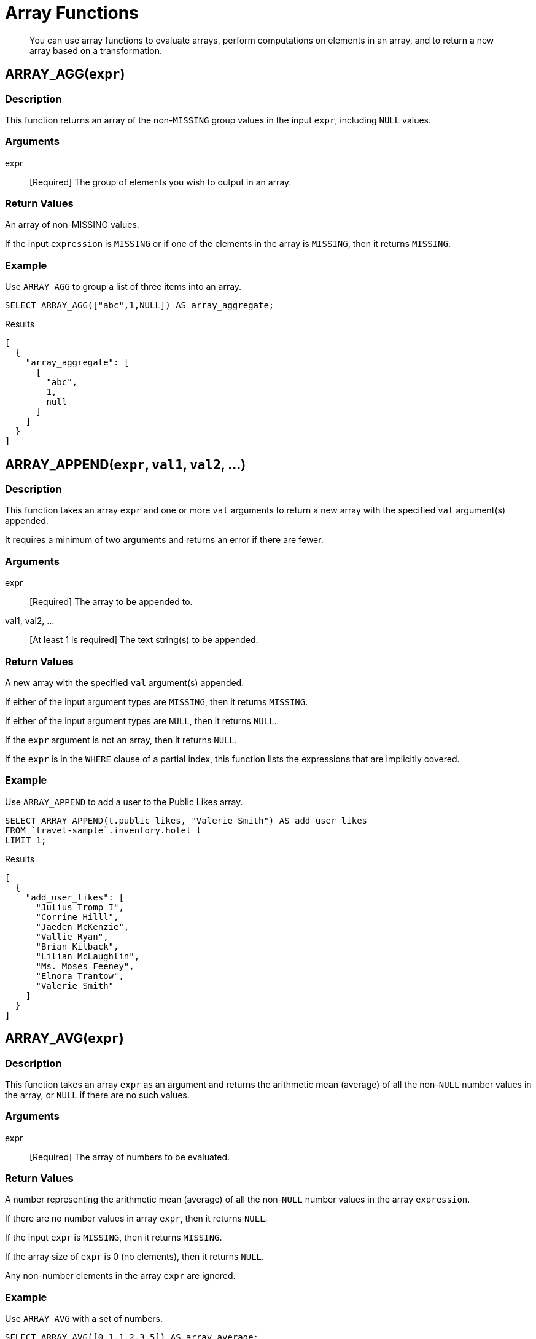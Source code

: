 = Array Functions
:page-topic-type: concept

[abstract]
You can use array functions to evaluate arrays, perform computations on elements in an array, and to return a new array based on a transformation.

[[fn-array-agg,ARRAY_AGG()]]
== ARRAY_AGG([.var]`expr`)

=== Description
This function returns an array of the non-`MISSING` group values in the input [.var]`expr`, including `NULL` values.

=== Arguments
expr:: [Required] The group of elements you wish to output in an array.

=== Return Values
An array of non-MISSING values.

If the input [.var]`expression` is `MISSING` or if one of the elements in the array is `MISSING`, then it returns `MISSING`.

=== Example
====
Use `ARRAY_AGG` to group a list of three items into an array.

[source,n1ql]
----
SELECT ARRAY_AGG(["abc",1,NULL]) AS array_aggregate;
----

.Results
[source,json]
----
[
  {
    "array_aggregate": [
      [
        "abc",
        1,
        null
      ]
    ]
  }
]
----
====

[[fn-array-append,ARRAY_APPEND()]]
== ARRAY_APPEND([.var]`expr`, [.var]`val1`, [.var]`val2`, …)

=== Description
This function takes an array [.var]`expr` and one or more [.var]`val` arguments to return a new array with the specified [.var]`val` argument(s) appended.

It requires a minimum of two arguments and returns an error if there are fewer.

=== Arguments
expr:: [Required] The array to be appended to.

val1, val2, …:: [At least 1 is required] The text string(s) to be appended.

=== Return Values
A new array with the specified [.var]`val` argument(s) appended.

If either of the input argument types are `MISSING`, then it returns `MISSING`.

If either of the input argument types are `NULL`, then it returns `NULL`.

If the [.var]`expr` argument is not an array, then it returns `NULL`.

If the [.var]`expr` is in the `WHERE` clause of a partial index, this function lists the expressions that are implicitly covered.

=== Example
====
Use `ARRAY_APPEND` to add a user to the Public Likes array.

[source,n1ql]
----
SELECT ARRAY_APPEND(t.public_likes, "Valerie Smith") AS add_user_likes
FROM `travel-sample`.inventory.hotel t
LIMIT 1;
----

.Results
[source,json]
----
[
  {
    "add_user_likes": [
      "Julius Tromp I",
      "Corrine Hilll",
      "Jaeden McKenzie",
      "Vallie Ryan",
      "Brian Kilback",
      "Lilian McLaughlin",
      "Ms. Moses Feeney",
      "Elnora Trantow",
      "Valerie Smith"
    ]
  }
]
----
====

[[fn-array-avg,ARRAY_AVG()]]
== ARRAY_AVG([.var]`expr`)

=== Description
This function takes an array [.var]`expr` as an argument and returns the arithmetic mean (average) of all the non-`NULL` number values in the array, or `NULL` if there are no such values.

=== Arguments
expr:: [Required] The array of numbers to be evaluated.

=== Return Values
A number representing the arithmetic mean (average) of all the non-`NULL` number values in the array [.var]`expression`.

If there are no number values in array [.var]`expr`, then it returns `NULL`.

If the input [.var]`expr` is `MISSING`, then it returns `MISSING`.

If the array size of [.var]`expr` is 0 (no elements), then it returns `NULL`.

Any non-number elements in the array [.var]`expr` are ignored.

=== Example
====
Use `ARRAY_AVG` with a set of numbers.

[source,n1ql]
----
SELECT ARRAY_AVG([0,1,1,2,3,5]) AS array_average;
----

.Results
[source,json]
----
[
  {
    "array_average": 2
  }
]
----
====

[[fn-array-binary-search,ARRAY_BINARY_SEARCH()]]
== ARRAY_BINARY_SEARCH([.var]`expr`, [.var]`val`, …)

=== Description
This function returns the first position of the specified value [.var]`val` within the sorted array [.var]`expr`.

The array position is zero-based, that is, the first position is 0.

NOTE: This function uses a binary search algorithm.
If the array is unsorted, the function may not be able to find the value.

See also <<fn-array-position>>, <<fn-array-sort>>.

=== Arguments
expr:: [Required] The array you want to search, sorted in N1QL collation order.

val:: [Required] The value whose position you want to find.

=== Return Values
An integer representing the first position of the input [.var]`val`, where the first position is 0.
If the value [.var]`val` occurs more than once within the array [.var]`expr`, only the first position is returned.

It returns -1 if the input [.var]`val` is not found in the array.

If one of the arguments is `MISSING`, it returns `MISSING`.

If the input [.var]`expr` is not an array, it returns `NULL`.

=== Example
// this is giving wrong output
====
Find which position "Brian Kilback" is in the sorted `public_likes` array.

[source,n1ql]
----
SELECT ARRAY_BINARY_SEARCH(ARRAY_SORT(t.public_likes), "Brian Kilback")
AS sorted_position
FROM `travel-sample`.inventory.hotel t
LIMIT 1;
----

.Results
[source,json]
----
[
  {
    "sorted_position": 1
  }
]
----
====

[[fn-array-concat,ARRAY_CONCAT()]]
== ARRAY_CONCAT([.var]`expr1`, [.var]`expr2`, …)

=== Description
This function takes two or more [.var]`expr` arrays and returns a new array after concatenating the input arrays.

If there are fewer than two arguments, then it returns an error.

=== Arguments
expression1, expression2, …:: [At least 2 are required] The arrays to be concatenated together.

=== Return Values
A new array, concatenated from the input arrays.

If any of the input [.var]`expr` arguments or one of the array elements are `MISSING`, then it returns `MISSING`.

If any of the input [.var]`expr` arguments is `NULL`, then it returns `NULL`.

If any of the input [.var]`expr` arguments is not an array, then it returns `NULL`.

=== Example
====
Use `ARRAY_CONCAT` to add two people to the Public Likes array.

[source,n1ql]
----
SELECT ARRAY_CONCAT(t.public_likes, ["John McHill", "Dave Smith"]) AS add_user_likes
FROM `travel-sample`.inventory.hotel t
LIMIT 1;
----

.Results
[source,json]
----
[
  {
    "add_user_likes": [
      "Julius Tromp I",
      "Corrine Hilll",
      "Jaeden McKenzie",
      "Vallie Ryan",
      "Brian Kilback",
      "Lilian McLaughlin",
      "Ms. Moses Feeney",
      "Elnora Trantow",
      "John McHill",
      "Dave Smith"
    ]
  }
]
----
====

[[fn-array-contains,ARRAY_CONTAINS()]]
== ARRAY_CONTAINS([.var]`expr`, [.var]`val`)

=== Description
This functions checks if the array [.var]`expression` contains the specified [.var]`value`.

=== Arguments
expr:: [Required] The array to be searched.

val:: [Required] The value that is being searched for.

=== Return Values
If either of the input argument types are `MISSING`, then it returns `MISSING`.

If either of the input argument types are `NULL`, then it returns `NULL`.

If the [.var]`expr` argument is not an array, then it returns `NULL`.

If the array [.var]`expr` contains [.var]`val`, then it returns `TRUE`; otherwise, it returns `FALSE`.

=== Example
====
Use `ARRAY_CONTAINS` with a Boolean function.

[source,n1ql]
----
SELECT ARRAY_CONTAINS(t.public_likes, "Vallie Ryan") AS array_contains_value
FROM `travel-sample`.inventory.hotel t
LIMIT 1;
----

.Results
[source,json]
----
[
  {
    "array_contains_value": true
  }
]
----
====

[[fn-array-count,ARRAY_COUNT()]]
== ARRAY_COUNT([.var]`expr`)

=== Description
This function counts all the non-NULL values in the input [.var]`expr` array.

=== Arguments
expr:: [Required] The array to be searched and evaluate its values.

=== Return Values
A count of all the non-`NULL` values in the array, or zero if there are no such values.

If the [.var]`expr` argument is `MISSING`, then it returns `MISSING`.

If the [.var]`expr` argument is `NULL`, then it returns `NULL`.

If the [.var]`expr` argument is not an array, then it returns `NULL`.

=== Example
====
Use `ARRAY_COUNT` to count the total hotel reviews.

[source,n1ql]
----
SELECT ARRAY_COUNT(t.reviews) AS total_reviews
FROM `travel-sample`.inventory.hotel t
LIMIT 1;
----

.Results
[source,json]
----
[
  {
    "total_reviews": 2
  }
]
----
====

[[fn-array-distinct,ARRAY_DISTINCT()]]
== ARRAY_DISTINCT([.var]`expr`)

=== Description
This function returns a new array with distinct elements of the input array [.var]`expr`.

=== Arguments
expr:: [Required] The array of items to be evaluated.

=== Return Values
An array with distinct elements of the input array [.var]`expr`.

If the input [.var]`expr` is `MISSING`, it returns `MISSING`.

If the input [.var]`expr` is a non-array value, it returns `NULL`.

=== Example
====
Use `ARRAY_DISTINCT` with a group of items.

[source,n1ql]
----
SELECT ARRAY_DISTINCT(["apples","bananas","grapes","oranges","apples","mangoes","bananas"])
AS distinct_fruits;
----

.Results
[source,json]
----
[
  {
    "distinct_fruits": [
      "oranges",
      "grapes",
      "bananas",
      "mangoes",
      "apples"
    ]
  }
]
----
====

[[fn-array-except,ARRAY_EXCEPT()]]
== ARRAY_EXCEPT([.var]`expr1`, [.var]`expr2`)

=== Description
This function returns all the elements of the first array, except for those which are also included in the second array.

=== Arguments
expr1:: [Required] The input array, from which specified elements may be excluded.

expr2:: [Required] The array of elements to be excluded.

=== Return Value
An array of all the elements in [.var]`expr1`, except for those which also occur in [.var]`expr2`.

If any of the arguments is `MISSING`, it returns `MISSING`.

If any of the arguments is a non-array, it returns `NULL`.

=== Examples
====
Return an array of even numbers by excluding odd numbers.

[source,n1ql]
----
WITH Numbers AS ([1, 2, 3, 4, 5, 6]),
Odd AS ([1, 3, 5])
SELECT ARRAY_EXCEPT(Numbers, Odd) AS Even;
----

.Results
[source,json]
----
[
  {
    "Even": [
      2,
      4,
      6
    ]
  }
]
----
====

[[fn-array-flatten,ARRAY_FLATTEN()]]
== ARRAY_FLATTEN([.var]`expr`, [.var]`depth`)

=== Description
This function flattens nested array elements into the top-level array, up to the specified depth.

=== Arguments
expr:: [Required] The multilevel array to be flattened.

depth:: [Required] The Integer representing the number of depths to flatten.

=== Return Value
An array with [.var]`depth` fewer levels than the input array [.var]`expr`.

If one of the arguments is `MISSING`, it returns `MISSING`.

If the input [.var]`expr` is a non-array, or if the input [.var]`depth` argument is not an integer, it returns `NULL`.

=== Examples
====
Create a 3-level array of numbers to flatten by 1 level.

[source,n1ql]
----
INSERT INTO default (KEY, value)
             VALUES ("na", {"a":2, "b":[1,2,[31,32,33],4,[[511, 512], 52]]});

SELECT ARRAY_FLATTEN(b,1) AS flatten_by_1 FROM default USE KEYS ["na"];
----

.Results
[source,json]
----
[
  {
    "flatten_by_1": [
      1,
      2,
      31,
      32,
      33,
      4,
      [
        511,
        512
      ],
      52
    ]
  }
]
----
====

====
Flatten the above example by 2 levels.

[source,n1ql]
----
SELECT ARRAY_FLATTEN(b,2) AS flatten_by_2 FROM default USE KEYS ["na"];
----

.Results
[source,json]
----
[
  {
    "flatten_by_2": [
      1,
      2,
      31,
      32,
      33,
      4,
      511,
      512,
      52
    ]
  }
]
----
====

[[fn-array-ifnull,ARRAY_IFNULL()]]
== ARRAY_IFNULL([.var]`expr`)

=== Description
This function parses the input array [.var]`expr` and returns the first non-`NULL` value in the array.

=== Arguments
expr:: [Required] The array of values to be evaluated.

=== Return Values
The first non-NULL value in the input array.

If the input [.var]`expr` is MISSING, then it returns `MISSING`.

If the input [.var]`expr` is a non-array, then it returns `NULL`.

=== Examples
====
Find the first non-`NULL` value in an array of items.

[source,n1ql]
----
SELECT ARRAY_IFNULL( ["","apples","","bananas","grapes","oranges"]) AS check_null;
----

.Results
[source,json]
----
[
  {
    "check_null": ""
  }
]
----
====

====
Find the first non-`null` hotel reviewers.

[source,n1ql]
----
SELECT ARRAY_IFNULL(t.public_likes) AS if_null
FROM `travel-sample`.inventory.hotel t
LIMIT 2;
----

.Results
[source,json]
----
[
  {
    "if_null": "Julius Tromp I"
  },
  {
    "if_null": null
  }
]
----
====

[[fn-array-insert,ARRAY_INSERT()]]
== ARRAY_INSERT([.var]`expr`, [.var]`pos`, [.var]`val1`, [.var]`val2`, …)

=== Description
This function inserts the specified [.var]`value` or multiple [.var]`value` items into the specified [.var]`position` in the input array [.var]`expression`, and returns the new array.

=== Arguments
expr:: [Required] The array to insert items into.

pos:: [Required] The integer specifying the array position from the left of the input array [.var]`expr`, where the 1st position is 0 (zero).

val1, val2, …:: [At least one is required] The value or multiple value items to insert into the input array expression.

=== Return Values
An array with the input value or multiple value items inserted into the input array expression at position [.var]`pos`.

If any of the three arguments are `MISSING`, then it returns `MISSING`.

If the [.var]`expr` argument is a non-array or if the [.var]`position` argument is not an integer, then it returns `NULL`.

=== Example
====
Insert "jsmith" into the 2nd position of the `public_likes` array.

[source,n1ql]
----
SELECT ARRAY_INSERT(public_likes, 2, "jsmith") AS insert_val
FROM `travel-sample`.inventory.hotel
LIMIT 1;
----

.Results
[source,json]
----
[
  {
    "insert_val": [
      "Julius Tromp I",
      "Corrine Hilll",
      "jsmith",
      "Jaeden McKenzie",
      "Vallie Ryan",
      "Brian Kilback",
      "Lilian McLaughlin",
      "Ms. Moses Feeney",
      "Elnora Trantow"
    ]
  }
]
----
====

[[fn-array-intersect,ARRAY_INTERSECT()]]
== ARRAY_INTERSECT([.var]`expr1`, [.var]`expr2`, \...)

=== Description
This function takes two or more arrays and returns the intersection of the input arrays as the result; that is, the array containing values that are present in all of the input arrays.

=== Arguments
expr1, expr2, …:: [At least 2 are required] The two or more arrays to compare the values of.

=== Return Values
An array containing the values that are present in all of the input arrays.

If there are no common elements, then it returns an empty array.

If any of the input arguments are `MISSING`, then it returns `MISSING`.

If any of the input arguments are non-array values, then it returns `NULL`.

=== Examples
====
Compare three arrays of fruit for common elements.

[source,n1ql]
----
SELECT ARRAY_INTERSECT( ["apples","bananas","grapes","orange"], ["apples","orange"], ["apples","grapes"])
AS array_intersection;
----

.Results
[source,json]
----
[
  {
    "array_intersection": [
      "apples"
    ]
  }
]
----
====

====
Compare three arrays of fruit with no common elements.

[source,n1ql]
----
SELECT ARRAY_INTERSECT( ["apples","grapes","oranges"], ["apples"],["oranges"],["bananas", "grapes"])
AS array_intersection;
----

.Results
[source,json]
----
[
  {
    "array_intersection": []
  }
]
----
====

[[fn-array-length,ARRAY_LENGTH()]]
== ARRAY_LENGTH([.var]`expr`)

=== Description
This function returns the number of elements in the input array.

=== Arguments
expr:: [Required] The array whose elements you want to know the number of.

=== Return Values
An integer representing the number of elements in the input array.

If the input argument is MISSING, then it returns `MISSING`.

If the input argument is a non-array value, then it returns `NULL`.

=== Example
====
Find how many total `public_likes` there are in the `travel-sample` keyspace.

[source,n1ql]
----
SELECT ARRAY_LENGTH(t.public_likes) AS total_likes
FROM `travel-sample`.inventory.hotel t
LIMIT 1;
----

.Results
[source,json]
----
[
  {
    "total_likes": 8
  }
]
----
====

[[fn-array-max,ARRAY_MAX()]]
== ARRAY_MAX([.var]`expr`)

=== Description
This function returns the largest non-`NULL`, non-`MISSING` array element, in N1QL collation order.

=== Arguments
expr:: [Required] The array whose elements you want to know the highest value of.

=== Return Values
The largest non-`NULL`, non-`MISSING` array element, in N1QL collation order.

If the input [.var]`expr` is `MISSING`, then it returns `MISSING`.

If the input [.var]`expr` is a non-array value, then it returns `NULL`.

=== Example
====
Find the maximum (last) value of the `public_likes` array.

[source,n1ql]
----
SELECT ARRAY_MAX(t.public_likes) AS max_val
FROM `travel-sample`.inventory.hotel t
LIMIT 1;
----

.Results
[source,json]
----
[
  {
    "max_val": "Vallie Ryan"
  }
]
----
====

[[fn-array-min,ARRAY_MIN()]]
== ARRAY_MIN([.var]`expr`)

=== Description
This function returns the smallest non-`NULL`, non-`MISSING` array element, in N1QL collation order.

=== Arguments
expr:: [Required] The array whose elements you want to know the lowest value of.

=== Return Values
The smallest non-`NULL`, non-`MISSING` array element, in N1QL collation order.

If the input [.var]`expr` is `MISSING`, then it returns `MISSING`.

If the input [.var]`expr` is a non-array value, then it returns `NULL`.

=== Example
====
Find the minimum (first) value of the `public_likes` array.

[source,n1ql]
----
SELECT ARRAY_MIN(t.public_likes) AS min_val
FROM `travel-sample`.inventory.hotel t
LIMIT 1;
----

.Results
[source,json]
----
[
  {
    "min_val": "Brian Kilback"
  }
]
----
====

[[fn-array-move,ARRAY_MOVE()]]
== ARRAY_MOVE([.var]`expr`, [.var]`val1`, [.var]`val2`)

=== Description
This function returns a new array containing all the elements of [.var]`expr`, with one element moved to a new position.

=== Arguments
expr:: [Required] The input array containing an element that you want to move.

val1:: [Required] An integer specifying the old location of the element to move.

val2:: [Required] An integer specifying the new location of the element to move.

If [.var]`val1` or [.var]`val2` are 0 or greater, the position is counted from the left of the input array, where the leftmost position in the array is 0 (zero).
If [.var]`val1` or [.var]`val2` are less than 0, the position is counted from the right of the input array, where the rightmost position in the array is -1.

=== Return Values
An array with the element at the position specified by [.var]`val1` moved to a new position specified by [.var]`val2`.

If either of the [.var]`val` arguments is outside the array, the function returns `NULL`.

If any of the arguments is MISSING, then it returns `MISSING`.

If the [.var]`expr` argument is a non-array, or if either of the [.var]`val` arguments is not an integer, then it returns `NULL`.

=== Examples
====
Move the first element in the array to the second position in the array.

[source,n1ql]
----
WITH Letters AS (["a", "b", "c", "d", "e", "f"])
SELECT ARRAY_MOVE(Letters, 0, 1) AS Second;
----

.Results
[source,json]
----
[
  {
    "Second": [
      "b",
      "a",
      "c",
      "d",
      "e",
      "f"
    ]
  }
]
----
====

====
Move the first element in an array to the penultimate position in the array.

[source,n1ql]
----
WITH Letters AS (["a", "b", "c", "d", "e", "f"])
SELECT ARRAY_MOVE(Letters, 0, -2) AS Penultimate;
----

.Results
[source,json]
----
[
  {
    "Penultimate": [
      "b",
      "c",
      "d",
      "e",
      "a",
      "f"
    ]
  }
]
----
====

[[fn-array-position,ARRAY_POSITION()]]
== ARRAY_POSITION([.var]`expr`, [.var]`val`)

=== Description
This function returns the first position of the specified [.var]`value` within the array [.var]`expression`.

The array position is zero-based, that is, the first position is 0.

See also <<fn-array-binary-search>>.

=== Arguments
expr:: [Required] The array you want to search.

val:: [Required] The value whose position you want to know.

=== Return Values
An integer representing the first position of the input [.var]`val`, where the first position is 0.
If the value [.var]`val` occurs more than once within the array [.var]`expr`, only the first position is returned.

It returns -1 if the input [.var]`val` does not exist in the array.

If one of the arguments is `MISSING`, it returns `MISSING`.

If either of the arguments are non-array values, it returns `NULL`.

=== Example
====
Find which position "Brian Kilback" is in the `public_likes` array.

[source,n1ql]
----
SELECT ARRAY_POSITION(t.public_likes, "Brian Kilback") AS array_position
FROM `travel-sample`.inventory.hotel t
LIMIT 1;
----

.Results
[source,json]
----
[
  {
    "array_position": 4
  }
]
----
====

[[fn-array-prepend,ARRAY_PREPEND()]]
== ARRAY_PREPEND([.var]`val1`, [.var]`val2`, … , [.var]`expr`)

=== Description
This function returns the new array after prepending the array [.var]`expr` with the specified [.var]`val` or multiple [.var]`val` arguments.

It requires a minimum of two arguments.

=== Arguments
val1, val2, …:: [At least 1 is required] The value or multiple value arguments to prepend to the input [.var]`expr`.

expression:: [Required] The array you want to have the input [.var]`value` argument(s) prepended to.

=== Return Values
A new array with the input [.var]`val` argument(s) prepended to the input array [.var]`expr`.

If one of the arguments is `MISSING`, it returns `MISSING`.

If the last argument is a non-array, it returns `NULL`.

=== Example
====
Prepend "Dave Smith" to the front of the `public_likes` array.

[source,n1ql]
----
SELECT ARRAY_PREPEND("Dave Smith",t.public_likes) AS prepend_val
FROM `travel-sample`.inventory.hotel t
LIMIT 1;
----

.Results
[source,json]
----
[
  {
    "prepend_val": [
      "Dave Smith",
      "Julius Tromp I",
      "Corrine Hilll",
      "Jaeden McKenzie",
      "Vallie Ryan",
      "Brian Kilback",
      "Lilian McLaughlin",
      "Ms. Moses Feeney",
      "Elnora Trantow"
    ]
  }
]
----
====

[[fn-array-put,ARRAY_PUT()]]
== ARRAY_PUT([.var]`expr`, [.var]`val1`, [.var]`val2`, …)

=== Description
This function returns a new array with [.var]`val` or multiple [.var]`val` arguments appended if the [.var]`val` is not already present.
Otherwise, it returns the unmodified input array [.var]`expr`.

It requires a minimum of two arguments.

=== Arguments
expr:: [Required] The array you want to append the input [.var]`value` or [.var]`value` arguments.

val1, val2, …:: [At least 1 is required] The value or multiple value arguments that you want appended to the end of the input array [.var]`expression`.

=== Return Values
A new array with [.var]`val` or multiple [.var]`val` arguments appended if the [.var]`val` is not already present.
Otherwise, it returns the unmodified input array [.var]`expr`.

If one of the arguments is `MISSING`, then it returns `MISSING`.

If the first argument is a non-array, then it returns `NULL`.

=== Example
====
Append "Dave Smith" to the end of the `public_likes` array.

[source,n1ql]
----
SELECT ARRAY_PUT(t.public_likes, "Dave Smith") AS array_put
FROM `travel-sample`.inventory.hotel t
LIMIT 1;
----

.Results
[source,json]
----
[
  {
    "array_put": [
      "Julius Tromp I",
      "Corrine Hilll",
      "Jaeden McKenzie",
      "Vallie Ryan",
      "Brian Kilback",
      "Lilian McLaughlin",
      "Ms. Moses Feeney",
      "Elnora Trantow",
      "Dave Smith"
    ]
  }
]
----
====

[[fn-array-range,ARRAY_RANGE()]]
== ARRAY_RANGE([.var]`start_num`, [.var]`end_num` [, [.var]`step_num` ])

=== Description
This function returns a new array of numbers, from [.var]`start_num` until the largest number less than [.var]`end_num`.
Successive numbers are incremented by [.var]`step_int`.

If [.var]`step_int` is not specified, then the default value is 1.
If [.var]`step_num` is negative, then he function decrements until the smallest number greater than [.var]`end_num`.

=== Arguments
start_num:: [Required] The integer to start a new array with.

end_num:: [Required] The integer that is one number larger than the final integer in the output array.

step_num::
[Optional; default is 1] The number between each array element.

If [.var]`step_num` is negative, then the function decrements until the smallest number greater than [.var]`end_num`.

Output Values::
A new array of numbers, from [.var]`start_num` until the largest number less than [.var]`end_num`.

If any of the arguments are `MISSING`, then it returns `MISSING`.

If any of the arguments do not start with a digit, then it returns an error.

=== Examples
====
Make an array from 0 to 20 by stepping every 5th number.

[source,n1ql]
----
SELECT ARRAY_RANGE(0, 25, 5) AS gen_array_range_5;
----

.Results
[source,json]
----
[
  {
    "gen_array_range_5": [
      0,
      5,
      10,
      15,
      20
    ]
  }
]
----
====

====
Make an array from 0.1 to 1.1 by stepping every 2nd number.

[source,n1ql]
----
SELECT ARRAY_RANGE(0.1, 2) AS gen_array_range_2;
----

.Results
[source,json]
----
[
  {
    "gen_array_range_2": [
      0.1,
      1.1
    ]
  }
]
----
====

====
Make an array from 10 to 3 by stepping down every 3rd number.

[source,n1ql]
----
SELECT ARRAY_RANGE(10, 3, -3) AS gen_array_range_minus3;
----

.Results
[source,json]
----
[
  {
    "gen_array_range-3": [
      10,
      7,
      4
    ]
  }
]
----
====

[[fn-array-remove,ARRAY_REMOVE()]]
== ARRAY_REMOVE([.var]`expr`, [.var]`val1`, [.var]`val2`, …)

=== Description
This function returns a new array with all occurrences of the specified [.var]`value` or multiple [.var]`value` fields removed from the array [.var]``expression``.
It requires a minimum of two arguments.

=== Arguments
expr:: [Required] The input array to have the specified [.var]`val` or multiple [.var]`val` fields removed.

val1, val2, …:: [At least 1 is required] The input value or multiple values to remove from the input array [.var]`expr`.

Output Values::
A new array with all occurrences of the specified [.var]`val` or multiple [.var]`val` fields removed from the array [.var]`expr`.

If any of the arguments are `MISSING`, then it returns `MISSING`.

If the first argument is not an array, then it returns `NULL`.

=== Example
====
Remove "Vallie Ryan" from the `public_likes` array.

[source,n1ql]
----
SELECT ARRAY_REMOVE(t.public_likes, "Vallie Ryan") AS remove_val
FROM `travel-sample`.inventory.hotel t
LIMIT 1;
----

.Results
[source,json]
----
[
  {
    "remove_val": [
      "Julius Tromp I",
      "Corrine Hilll",
      "Jaeden McKenzie",
      "Brian Kilback",
      "Lilian McLaughlin",
      "Ms. Moses Feeney",
      "Elnora Trantow"
    ]
  }
]
----
====

[[fn-array-repeat,ARRAY_REPEAT()]]
== ARRAY_REPEAT([.var]`val`, [.var]`rep_int`)

=== Description
This function returns a new array with the specified [.var]`val` repeated [.var]`rep_int` times.

=== Arguments
val:: [Required] The input value you want repeated.

rep_int:: [Required] The integer number of times you want the input [.var]`val` repeated.

Output Values::
A new array with the specified [.var]`val` repeated [.var]`rep_int` times.

If any of the arguments are `MISSING`, then it returns `MISSING`.

If the [.var]`rep_int` argument is not an integer, then it returns `NULL`.

=== Example
====
Make an array with "Vallie Ryan" three times.

[source,n1ql]
----
SELECT ARRAY_REPEAT("Vallie Ryan", 3) AS repeat_val;
----

.Results
[source,json]
----
[
  {
    "repeat_val": [
      "Vallie Ryan",
      "Vallie Ryan",
      "Vallie Ryan"
    ]
  }
]
----
====

[[fn-array-replace,ARRAY_REPLACE()]]
== ARRAY_REPLACE([.var]`expr`, [.var]`val1`, [.var]`val2` [, [.var]`max_int` ])

=== Description
This function returns a new array with all occurrences of [.in]`value1` replaced with [.in]`value2`.

If [.var]`max_int` is specified, than no more than [.var]`max_int` replacements will be performed.

=== Arguments
expr:: [Required] The input array you want to replace [.var]`val1` with [.var]`val2`.

val1:: [Required] The existing value in the input [.var]`expr` you want to replace.

val2:: [Required] The new value you want to take the place of [.var]`val1` in the input [.var]`expr`.

max_int::
[Optional. Default is no maximum] The number of maximum replacements to perform.

=== Return Values
A new array with all or [.var]`max_int` occurrences of [.in]`val1` replaced with [.in]`val2`.

If any of the arguments are `MISSING`, then it returns `MISSING`.

If the first argument is not an array or if the second argument is `NULL`, then it returns `NULL`.

=== Example
====
Replace all occurrences of "Vallie Ryan" with "Valerie Ryan".

[source,n1ql]
----
SELECT ARRAY_REPLACE(t.public_likes, "Vallie Ryan", "Valerie Ryan") AS replace_val
FROM `travel-sample`.inventory.hotel t
LIMIT 1;
----

.Results
[source,json]
----
[
  {
    "replace_val": [
      "Julius Tromp I",
      "Corrine Hilll",
      "Jaeden McKenzie",
      "Valerie Ryan",
      "Brian Kilback",
      "Lilian McLaughlin",
      "Ms. Moses Feeney",
      "Elnora Trantow"
    ]
  }
]
----
====

[[fn-array-reverse,ARRAY_REVERSE()]]
== ARRAY_REVERSE([.var]`expr`)

=== Description
This function returns a new array with all the elements of [.var]`expr` in reverse order.

=== Arguments
expr:: [Required] The input array whose elements you want to reverse.

=== Return Values
A new array with all the elements of [.var]`expr` in reverse order.

If the argument is `MISSING`, then it returns `MISSING`.

If the argument is a non-array value, then it returns `NULL`.

=== Example
====
Reverse the values in the `public_likes` array.

[source,n1ql]
----
SELECT ARRAY_REVERSE(t.public_likes) AS reverse_val
FROM `travel-sample`.inventory.hotel t
LIMIT 1;
----

.Results
[source,json]
----
[
  {
    "reverse_val": [
      "Elnora Trantow",
      "Ms. Moses Feeney",
      "Lilian McLaughlin",
      "Brian Kilback",
      "Vallie Ryan",
      "Jaeden McKenzie",
      "Corrine Hilll",
      "Julius Tromp I"
    ]
  }
]
----
====

[[fn-array-sort,ARRAY_SORT()]]
== ARRAY_SORT([.var]`expr`)

=== Description
This function returns a new array with the elements of [.var]`expr` sorted in N1QL collation order.

=== Arguments
expr:: [Required] The input array you want sorted.

=== Return Values
A new array with the elements of [.var]`expr` sorted in N1QL collation order.

If the argument is `MISSING`, then it returns `MISSING`.

If the argument is a non-array value, then it returns `NULL`.

=== Example
====
Sort the `public_likes` array.

[source,n1ql]
----
SELECT ARRAY_SORT(t.public_likes) AS sorted_array
FROM `travel-sample`.inventory.hotel t
LIMIT 1;
----

.Results
[source,json]
----
[
  {
    "sorted_array": [
      "Brian Kilback",
      "Corrine Hilll",
      "Elnora Trantow",
      "Jaeden McKenzie",
      "Julius Tromp I",
      "Lilian McLaughlin",
      "Ms. Moses Feeney",
      "Vallie Ryan"
    ]
  }
]
----
====

[[fn-array-star,ARRAY_STAR()]]
== ARRAY_STAR([.var]`expr`)

=== Description
This function converts an array of [.var]`expr` objects into an object of arrays.

=== Arguments
expr:: [Required] The input array you want to convert into an object of arrays.

=== Output Values
An object of arrays.

If the argument is `MISSING`, then it returns `MISSING`.

If the argument is a non-array value, then it returns `NULL`.

=== Example
====
Convert a given array of two documents each with five items into an object of five arrays each with two documents.

[source,n1ql]
----
SELECT ARRAY_STAR( [
   {
    "address": "Capstone Road, ME7 3JE",
    "city": "Medway",
    "country": "United Kingdom",
    "name": "Medway Youth Hostel",
    "url": "http://www.yha.org.uk"
  },
  {
    "address": "6 rue aux Juifs",
    "city": "Giverny",
    "country": "France",
    "name": "The Robins",
    "url": "http://givernyguesthouse.com/robin.htm"
  }]) AS array_star;
----

.Results
[source,json]
----
[
  {
    "array_star": {
      "address": [
        "Capstone Road, ME7 3JE",
        "6 rue aux Juifs"
      ],
      "city": [
        "Medway",
        "Giverny"
      ],
      "country": [
        "United Kingdom",
        "France"
      ],
      "name": [
        "Medway Youth Hostel",
        "The Robins"
      ],
      "url": [
        "http://www.yha.org.uk",
        "http://givernyguesthouse.com/robin.htm"
      ]
    }
  }
]
----
====

=== Array References
You can use an asterisk (*) as an array subscript which converts the array to an object of arrays.
The following example returns an array of the ages of the given contact’s children:
====
[source,n1ql]
----
SELECT children[*].age FROM contacts WHERE fname = "Dave"
----
====

An equivalent query can be written using the [.api]`array_star()` function:
====
[source,n1ql]
----
SELECT array_star(children).age FROM contacts WHERE fname = "Dave"
----
====

[[fn-array-sum,ARRAY_SUM()]]
== ARRAY_SUM([.var]`expr`)

=== Description
This function returns the sum of all the non-`NULL` number values in the [.var]`expr` array.

=== Arguments
expr:: [Required] The input array of numbers you want to know the total value of.

=== Return Values
The sum of all the non-`NULL` number values in the [.var]`expr` array.

If there are no number values, then it returns 0 (zero).

If the argument is `MISSING`, then it returns `MISSING`.

If the argument is a non-array value, then it returns `NULL`.

=== Example
====
Find the total of a given array of numbers.

[source,n1ql]
----
SELECT ARRAY_SUM([0,1,1,2,3,5]) as sum;
----

.Results
[source,json]
----
[
  {
    "sum": 12
  }
]
----
====

[[fn-array-symdiff,ARRAY_SYMDIFF()]]
== ARRAY_SYMDIFF([.var]`expr1`, [.var]`expr2`, …)

This function has a synonym <<fn-array-symdiff1>>.

=== Description
This function returns a new array based on the set symmetric difference, or disjunctive union, of the input [.var]`expression` arrays.
The new array contains only those elements that appear in _exactly one_ of the input arrays, and it requires a minimum of two arguments.

=== Arguments
expr1, expr2, …:: [At least 2 are required] The input arrays to compare.

=== Return Values
A new array containing only those elements that appear in exactly one of the input arrays.

If any of the arguments is `MISSING`, then it returns `MISSING`.

If any of the arguments is a non-array value, then it returns `NULL`.

[NOTE]
--
The difference between <<fn-array-symdiff>> and <<fn-array-symdiffn>> is that the former function includes the value when it appears only once, while the latter function includes the value when it appears an odd number of times in the input arrays.

Refer to the following article for more information on the difference between a normal and n-ary symdiff: https://en.wikipedia.org/wiki/Symmetric_difference[^].
--

=== Example
====
Find the elements that appear in exactly one of these three input arrays.

[source,n1ql]
----
SELECT ARRAY_SYMDIFF([1, 2], [1, 2, 4], [1, 3]) AS symm_diff1;
----

.Results
[source,json]
----
[
  {
    "symm_diff1": [
      3,
      4
    ]
  }
]
----
====

[[fn-array-symdiff1,ARRAY_SYMDIFF1()]]
== ARRAY_SYMDIFF1([.var]`expr1`, [.var]`expr2`, …)

Synonym of <<fn-array-symdiff>>.

[[fn-array-symdiffn,ARRAY_SYMDIFFN()]]
== ARRAY_SYMDIFFN([.var]`expr1`, [.var]`expr2`, …)

=== Description
This function returns a new array based on the set symmetric difference, or disjunctive union, of the input arrays.
The new array contains only those elements that appear in _an odd number_ of input arrays, and it requires a minimum of two arguments.

=== Arguments
expr1, expr2, …:: [At least 2 are required] The input arrays to compare.

=== Return Values
A new array containing only those elements that appear in an odd number of the input arrays.

If any of the arguments is `MISSING`, then it returns `MISSING`.

If any of the arguments is a non-array value, then it returns `NULL`.

[NOTE]
--
The difference between <<fn-array-symdiff>> and <<fn-array-symdiffn>> is that the former function includes the value when it appears only once, while the latter function includes the value when it appears an odd number of times in the input arrays.

Refer to the following article for more information on the difference between a normal and n-ary symdiff: https://en.wikipedia.org/wiki/Symmetric_difference[^].
--

=== Example
====
Find the elements that appear in an odd number of these three input arrays.

[source,n1ql]
----
SELECT ARRAY_SYMDIFFN([1, 2], [1, 2, 4], [1, 3]) AS symm_diffn;
----

.Results
[source,json]
----
[
  {
    "symm_diffn": [
      1,
      3,
      4
    ]
  }
]
----
====

[[fn-array-union,ARRAY_UNION()]]
== ARRAY_UNION([.var]`expr1`, [.var]`expr2`, …)

=== Description
This function returns a new array with the set union of the input arrays, and it requires a minimum of two arguments.

=== Arguments
expr1, expr2, …:: [At least 2 are required] The input arrays to compare.

=== Return Values
A new array with the set union of the input arrays.

If any of the arguments is `MISSING`, then it returns `MISSING`.

If any of the arguments is a non-array value, then it returns `NULL`.

=== Examples
====
List the union of three given arrays.

[source,n1ql]
----
SELECT ARRAY_UNION([1, 2], [1, 2, 4], [1, 3]) AS array_union;
----

.Results
[source,json]
----
[
  {
    "array_union": [
      3,
      2,
      1,
      4
    ]
  }
]
----
====

====
List the union of two given arrays with a string.

[source,n1ql]
----
SELECT ARRAY_UNION([1, 2], [1, 2, 4], "abc") AS array_union;
----

.Results
[source,json]
----
[
  {
    "array_union": null
  }
]
----
====
